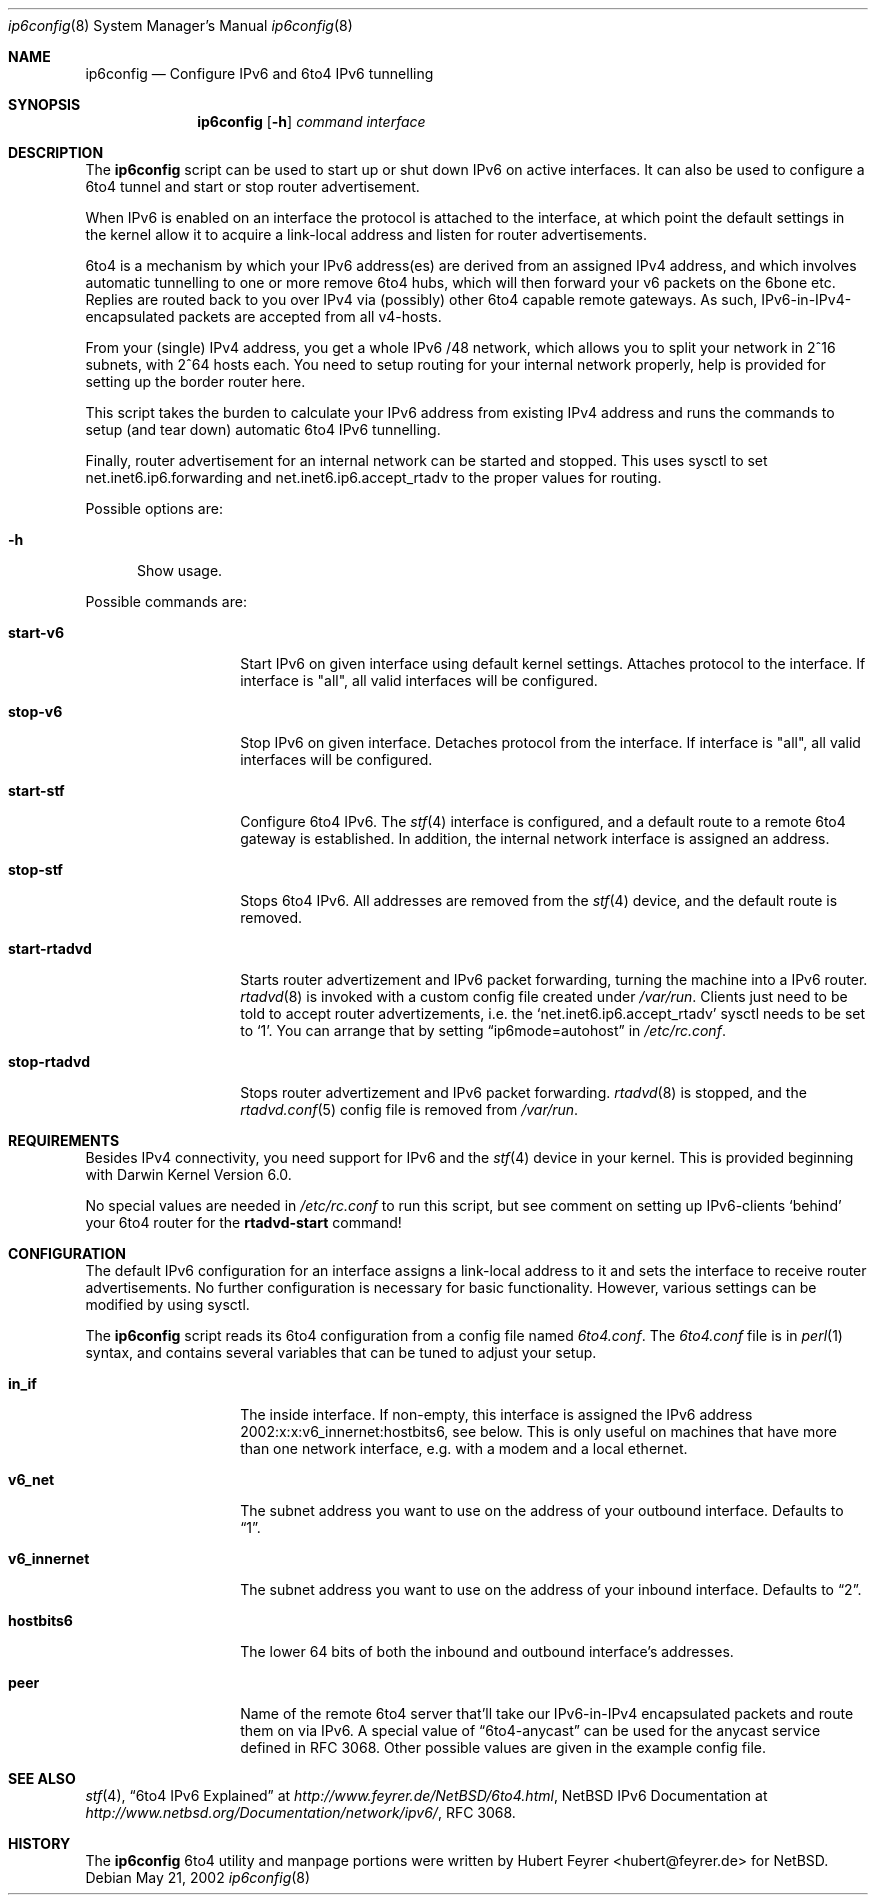 .\"     $NetBSD: 6to4.8,v 1.5 2001/12/03 19:03:21 wiz Exp $
.Dd May 21, 2002
.Dt ip6config 8
.Os
.Sh NAME
.Nm ip6config
.Nd Configure IPv6 and 6to4 IPv6 tunnelling
.Sh SYNOPSIS
.Nm
.Op Fl h
.Ar command interface
.Sh DESCRIPTION
The
.Nm
script can be used to start up or shut down IPv6 on active interfaces. It
can also be used to configure a 6to4 tunnel and start or stop router
advertisement.
.Pp
When IPv6 is enabled on an interface the protocol is attached to the
interface, at which point the default settings in the kernel allow it 
to acquire a link-local address and listen for router advertisements.
.Pp
6to4 is a mechanism by which your IPv6 address(es) are derived from an 
assigned IPv4 address, and which involves automatic tunnelling to one or
more remove 6to4 hubs, which will then forward your v6 packets on the
6bone etc. Replies are routed back to you over IPv4 via (possibly) other
6to4 capable remote gateways. As such, IPv6-in-IPv4-encapsulated
packets are accepted from all v4-hosts.
.Pp
From your (single) IPv4 address, you get a whole IPv6 /48 network,
which allows you to split your network in 2^16 subnets, with 2^64
hosts each. You need to setup routing for your internal network
properly, help is provided for setting up the border router here.
.Pp
This script takes the burden to calculate your IPv6 address from
existing IPv4 address and runs the commands to setup (and tear down)
automatic 6to4 IPv6 tunnelling.
.Pp
Finally, router advertisement for an internal network can be started 
and stopped. This uses sysctl to set net.inet6.ip6.forwarding and 
net.inet6.ip6.accept_rtadv to the proper values for routing.
.Pp
Possible options are:
.Bl -tag -width xxx
.It Fl h
Show usage.
.El
.Pp
Possible commands are:
.Bl -tag -width start-rtadvd
.It Sy start-v6
Start IPv6 on given interface using default kernel settings. Attaches
protocol to the interface. If interface is "all", all valid interfaces
will be configured.
.It Sy stop-v6
Stop IPv6 on given interface. Detaches protocol from the interface. If 
interface is "all", all valid interfaces will be configured.
.It Sy start-stf
Configure 6to4 IPv6. The
.Xr stf 4
interface is configured, and a default route to a remote 6to4
gateway is established. In addition, the internal
network interface is assigned an address.
.It Sy stop-stf
Stops 6to4 IPv6. All addresses are removed from the
.Xr stf 4
device, and the default route is removed.
.It Sy start-rtadvd
Starts router advertizement and IPv6 packet forwarding,
turning the machine into a IPv6 router.
.Xr rtadvd 8
is invoked with a custom config file created under
.Pa /var/run .
Clients just need to be told to accept router advertizements, i.e.
the
.Sq net.inet6.ip6.accept_rtadv
sysctl needs to be set to
.Sq 1 .
You can arrange that by setting
.Dq ip6mode=autohost
in
.Pa /etc/rc.conf .
.It Sy stop-rtadvd
Stops router advertizement and IPv6 packet forwarding.
.Xr rtadvd 8
is stopped, and the
.Xr rtadvd.conf 5
config file is removed from
.Pa /var/run .
.El
.Sh REQUIREMENTS
Besides IPv4 connectivity, you need support for IPv6 and the
.Xr stf 4
device in your kernel. This is provided beginning with Darwin 
Kernel Version 6.0.
.Pp
No special values are needed in
.Pa /etc/rc.conf
to run this script, but see comment on setting up IPv6-clients
.Sq behind
your 6to4 router for the
.Sy rtadvd-start
command!
.Sh CONFIGURATION
The default IPv6 configuration for an interface assigns a link-local 
address to it and sets the interface to receive router advertisements. 
No further configuration is necessary for basic functionality. 
However, various settings can be modified by using sysctl.
.Pp
The
.Nm
script reads its 6to4 configuration from a config file named
.Pa 6to4.conf .
The
.Pa 6to4.conf
file is in
.Xr perl 1
syntax, and contains several
variables that can be tuned to adjust your setup.
.Bl -tag -width start-rtadvd
.It Sy in_if
The inside interface. If non-empty, this interface is
assigned the IPv6 address
2002:x:x:v6_innernet:hostbits6, see below.
This is only useful on machines that
have more than one network interface, e.g. with a modem and a
local ethernet.
.It Sy v6_net
The subnet address you want to use on the address of
your outbound interface. Defaults to
.Dq 1 .
.It Sy v6_innernet
The subnet address you want to use on the address of
your inbound interface. Defaults to
.Dq 2 .
.It Sy hostbits6
The lower 64 bits of both the inbound and outbound interface's
addresses.
.It Sy peer
Name of the remote 6to4 server that'll take our
IPv6-in-IPv4 encapsulated packets and route them on
via IPv6. A special value of
.Dq 6to4-anycast
can be used for the anycast service defined in RFC 3068.
Other possible values are given in the example config file.
.El
.Sh SEE ALSO
.Xr stf 4 ,
.Dq 6to4 IPv6 Explained
at
.Pa http://www.feyrer.de/NetBSD/6to4.html ,
.Nx
IPv6 Documentation at
.Pa http://www.netbsd.org/Documentation/network/ipv6/ ,
RFC 3068.
.Sh HISTORY
The
.Nm
6to4 utility and manpage portions were written by
Hubert Feyrer <hubert@feyrer.de> for NetBSD. 
